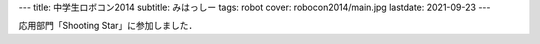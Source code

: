 ---
title: 中学生ロボコン2014
subtitle: みはっしー
tags: robot
cover: robocon2014/main.jpg
lastdate: 2021-09-23
---

応用部門「Shooting Star」に参加しました．

.. figure::../images/robocon2014/main.jpg
   :alt: みはっしー
   :width: 500px
   みはっしー